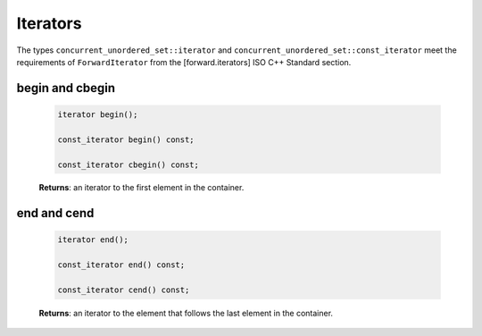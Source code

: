 =========
Iterators
=========

The types ``concurrent_unordered_set::iterator`` and ``concurrent_unordered_set::const_iterator``
meet the requirements of ``ForwardIterator`` from the [forward.iterators] ISO C++ Standard section.

begin and cbegin
----------------

    .. code:: cpp

        iterator begin();

        const_iterator begin() const;

        const_iterator cbegin() const;

    **Returns**: an iterator to the first element in the container.

end and cend
------------

    .. code:: cpp

        iterator end();

        const_iterator end() const;

        const_iterator cend() const;

    **Returns**: an iterator to the element that follows the last element in the container.
